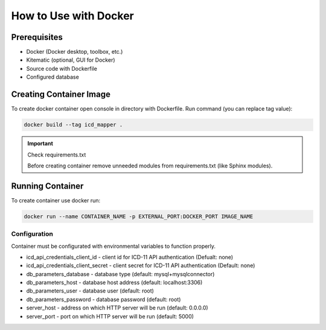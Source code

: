 How to Use with Docker
======================

Prerequisites
""""""""""""""""""""""""
* Docker (Docker desktop, toolbox, etc.)
* Kitematic (optional, GUI for Docker)
* Source code with Dockerfile
* Configured database

Creating Container Image
""""""""""""""""""""""""
To create docker container open console in directory with Dockerfile.
Run command (you can replace tag value):

.. code-block:: bash

    docker build --tag icd_mapper .

.. important:: Check requirements.txt

   Before creating container remove unneeded modules from requirements.txt
   (like Sphinx modules).

Running Container
"""""""""""""""""
To create container use docker run:

.. code-block:: bash

    docker run --name CONTAINER_NAME -p EXTERNAL_PORT:DOCKER_PORT IMAGE_NAME

Configuration
*************

Container must be configurated with environmental variables
to function properly.

* icd_api_credentials_client_id - client id for ICD-11 API
  authentication (Defualt: none)
* icd_api_credentials_client_secret - client secret for ICD-11 API
  authentication (Default: none)
* db_parameters_database - database type (default: mysql+mysqlconnector)
* db_parameters_host - database host address (default: localhost:3306)
* db_parameters_user - database user (default: root)
* db_parameters_password - database password (default: root)
* server_host - address on which HTTP server will be run (default: 0.0.0.0)
* server_port - port on which HTTP server will be run (default: 5000)
